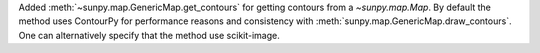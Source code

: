 Added :meth:`~sunpy.map.GenericMap.get_contours` for getting contours from a `~sunpy.map.Map`.
By default the method uses ContourPy for performance reasons and consistency with :meth:`sunpy.map.GenericMap.draw_contours`.
One can alternatively specify that the method use scikit-image.
